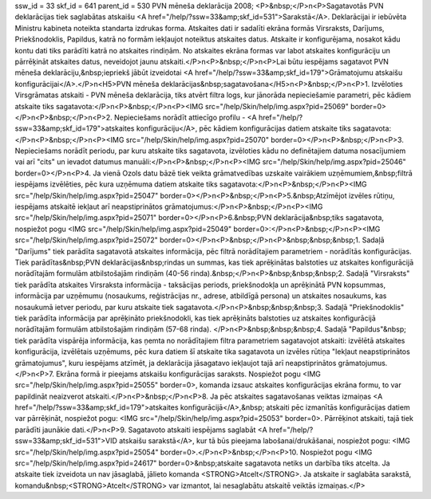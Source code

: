 ssw_id = 33skf_id = 641parent_id = 530PVN mēneša deklarācija 2008;<P>&nbsp;</P>\n<P>Sagatavotās PVN deklarācijas tiek saglabātas atskaišu <A href="/help/?ssw=33&amp;skf_id=531">Sarakstā</A>. Deklarācijai ir iebūvēta Ministru kabineta noteikta standarta izdrukas forma. Atskaites dati ir sadalīti ekrāna formās Virsraksts, Darījums, Priekšnodoklis, Papildus, katrā no formām iekļaujot noteiktus atskaites datus. Atskaite ir konfigurējama, nosakot kādu kontu dati tiks parādīti katrā no atskaites rindiņām. No atskaites ekrāna formas var labot atskaites konfigurāciju un pārrēķināt atskaites datus, neveidojot jaunu atskaiti.</P>\n<P>&nbsp;</P>\n<P>Lai būtu iespējams sagatavot PVN mēneša deklarāciju,&nbsp;iepriekš jābūt izveidotai <A href="/help/?ssw=33&amp;skf_id=179">Grāmatojumu atskaišu konfigurācijai</A>.</P>\n<H5>PVN mēneša deklarācijas&nbsp;sagatavošana</H5>\n<P>&nbsp;</P>\n<P>1. Izvēloties Virsgrāmatas atskaiti - PVN mēneša deklarācija, tiks atvērt filtra logs, kur jānorāda nepieciešamie parametri, pēc kādiem atskaite tiks sagatavota:</P>\n<P>&nbsp;</P>\n<P><IMG src="/help/Skin/help/img.aspx?pid=25069" border=0></P>\n<P>&nbsp;</P>\n<P>2. Nepieciešams norādīt attiecīgo profilu - <A href="/help/?ssw=33&amp;skf_id=179">atskaites konfigurāciju</A>, pēc kādiem konfigurācijas datiem atskaite tiks sagatavota:</P>\n<P>&nbsp;</P>\n<P><IMG src="/help/Skin/help/img.aspx?pid=25070" border=0></P>\n<P>&nbsp;</P>\n<P>3. Nepieciešams norādīt periodu, par kuru atskaite tiks sagatavota, izvēloties kādu no definētajiem datuma nosacījumiem vai arī "cits" un ievadot datumus manuāli:</P>\n<P>&nbsp;</P>\n<P><IMG src="/help/Skin/help/img.aspx?pid=25046" border=0></P>\n<P>4. Ja vienā Ozols datu bāzē tiek veikta grāmatvedības uzskaite vairākiem uzņēmumiem,&nbsp;filtrā iespējams izvēlēties, pēc kura uzņēmuma datiem atskaite tiks sagatavota:</P>\n<P>&nbsp;</P>\n<P><IMG src="/help/Skin/help/img.aspx?pid=25047" border=0></P>\n<P>&nbsp;</P>\n<P>5.&nbsp;Atzīmējot izvēles rūtiņu, iespējams atskaitē iekļaut arī neapstiprinātos grāmatojumus:</P>\n<P>&nbsp;</P>\n<P><IMG src="/help/Skin/help/img.aspx?pid=25071" border=0></P>\n<P>6.&nbsp;PVN deklarācija&nbsp;tiks sagatavota, nospiežot pogu <IMG src="/help/Skin/help/img.aspx?pid=25049" border=0>:</P>\n<P>&nbsp;</P>\n<P><IMG src="/help/Skin/help/img.aspx?pid=25072" border=0></P>\n<P>&nbsp;</P>\n<P>&nbsp;&nbsp;&nbsp;1. Sadaļā "Darījums" tiek parādīta sagatavotā atskaites informācija, pēc filtrā norādītajiem parametriem - norādītās konfigurācijas. Tiek parādītas&nbsp;PVN deklarācijas&nbsp;rindas un summas, kas tiek aprēķinātas balstoties uz atskaites konfigurācijā norādītajām formulām atbilstošajām rindiņām (40-56 rinda).&nbsp;</P>\n<P>&nbsp;&nbsp;&nbsp;2. Sadaļā "Virsraksts" tiek parādīta atskaites Virsraksta informācija - taksācijas periods, priekšnodokļa un aprēķinātā PVN kopsummas, informācija par uzņēmumu (nosaukums, reģistrācijas nr., adrese, atbildīgā persona) un atskaites nosaukums, kas nosaukumā ietver periodu, par kuru atskaite tiek sagatavota.</P>\n<P>&nbsp;&nbsp;&nbsp;3. Sadaļā "Priekšnodoklis" tiek parādīta informācija par aprēķināto priekšnodokli, kas tiek aprēķināts balstoties uz atskaites konfigurācijā norādītajām formulām atbilstošajām rindiņām (57-68 rinda). </P>\n<P>&nbsp;&nbsp;&nbsp;4. Sadaļā "Papildus"&nbsp; tiek parādīta vispārēja informācija, kas ņemta no norādītajiem filtra parametriem sagatavojot atskaiti: izvēlētā atskaites konfigurācija, izvēlētais uzņēmums, pēc kura datiem šī atskaite tika sagatavota un izvēles rūtiņa "Iekļaut neapstiprinātos grāmatojumus", kuru iespējams atzīmēt, ja deklarācija jāsagatavo iekļaujot tajā arī neapstiprinātos grāmatojumus. </P>\n<P>7. Ekrāna formā ir pieejams atskaišu konfigurācijas saraksts. Nospiežot pogu <IMG src="/help/Skin/help/img.aspx?pid=25055" border=0>, komanda izsauc atskaites konfigurācijas ekrāna formu, to var papildināt neaizverot atskaiti.</P>\n<P>&nbsp;</P>\n<P>8. Ja pēc atskaites sagatavošanas veiktas izmaiņas <A href="/help/?ssw=33&amp;skf_id=179">atskaites konfigurācijā</A>,&nbsp; atskaiti pēc izmanītās konfigurācijas datiem var pārrēķināt, nospiežot pogu: <IMG src="/help/Skin/help/img.aspx?pid=25053" border=0>. Pārrēķinot atskaiti, tajā tiek parādīti jaunākie dati.</P>\n<P>9. Sagatavoto atskaiti iespējams saglabāt <A href="/help/?ssw=33&amp;skf_id=531">VID atskaišu sarakstā</A>, kur tā būs pieejama labošanai/drukāšanai, nospiežot pogu: <IMG src="/help/Skin/help/img.aspx?pid=25054" border=0>.</P>\n<P>&nbsp;</P>\n<P>10. Nospiežot pogu <IMG src="/help/Skin/help/img.aspx?pid=24617" border=0>&nbsp;atskaite sagatavota netiks un darbība tiks atcelta. Ja atskaite tiek izveidota un nav jāsaglabā, jālieto komanda <STRONG>Atcelt</STRONG>. Ja atskaite ir saglabāta sarakstā, komandu&nbsp;<STRONG>Atcelt</STRONG> var izmantot, lai nesaglabātu atskaitē veiktās izmaiņas.</P>